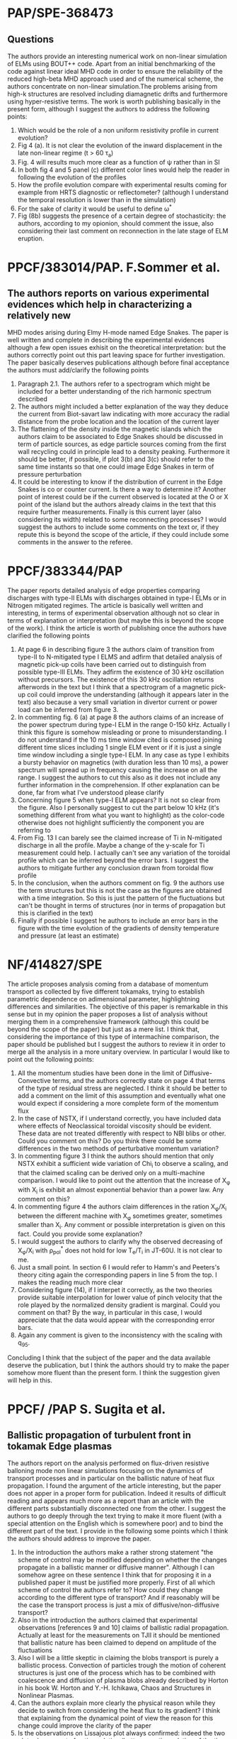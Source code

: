# -*- coding: utf-8; -*-
#+STARTUP: hidestars
#+STARTUP: logdone
#+PROPERTY: Effort_ALL  0:10 0:20 0:30 1:00 2:00 4:00 6:00 8:00
#+COLUMNS: %38ITEM(Details) %TAGS(Context) %7TODO(To Do) %5Effort(Time){:} %6CLOCKSUM{Total}
#+PROPERTY: Effort_ALL 0 0:10 0:20 0:30 1:00 2:00 3:00 4:00 8:00
#+LaTeX_CLASS:amsart
#+LaTeX_CLASS_OPTIONS:11pt
#+LATEX_HEADER:\usepackage{amssymb} 
#+LATEX_HEADER:\usepackage{graphicx}
#+LATEX_HEADER:\usepackage{geometry}
#+LATEX_HEADER:\geometry{a4paper}
#+LATEX_HEADER:\usepackage{colorx}  

* PAP/SPE-368473
** Questions
   The authors provide an interesting numerical work on non-linear
   simulation of ELMs using BOUT++ code. Apart from an initial
   benchmarking of the code against linear ideal MHD code in order to
   ensure the reliability of the reduced high-beta MHD approach used
   and of the numerical scheme, the authors concentrate on non-linear
   simulation.The problems arising from high-k structures are resolved
   including diamagnetic drifts and furthermore using hyper-resistive
   terms. The work is worth publishing basically in the present form,
   although I suggest the authors to address 
   the following points:

  1. Which would be the role of a non uniform resistivity profile in
     current evolution?
  2. Fig 4 (a). It is not clear the evolution of the inward displacement in the late non-linear regime (t > 60 \tau_a)
  3. Fig. 4 will results much more clear as a function of \psi rather than in SI
  4. In both fig 4 and 5 panel (c) different color lines would help the
     reader in following the evolution of the profiles
  5. How the profile evolution compare with experimental results coming
     for example from HRTS diagnostic or reflectometer? (although I
     understand the temporal resolution is lower than in the simulation)
  6. For the sake of clarity it would be useful to define \omega^{*}
  7. Fig (8b) suggests the presence of a certain degree of
     stochasticity: the authors, according to my opionion, should
     comment the issue, also considering their last comment on
     reconnection in the late stage of ELM eruption. 

* PPCF/383014/PAP. F.Sommer et al.
** The authors reports on various experimental evidences which help in characterizing a relatively new 
MHD modes arising during Elmy H-mode named Edge Snakes.
The paper is well written and complete in describing the experimental
evidences although a few open issues exhisit on the theoretical
interpretation: but the authors correctly point out this part leaving
space for further investigation. The paper basically deserves
publications although before final acceptance the authors must add/clarify the following points
1. Paragraph 2.1. The authors refer to a spectrogram which might be
   included for a better understanding of the rich harmonic spectrum described
2. The authors might included a better explanation of the way they
   deduce the current from Biot-savart law indicating with more
   accuracy the radial distance from the probe location and the
   location of the current layer
3. The flattening of the density inside the magnetic islands which the
   authors claim to be associated to Edge Snakes should be discussed
   in term of particle sources, as edge particle sources coming from
   the first wall recycling could in principle lead to a density peaking.
   Furthermore it should be
   better, if possible, if plot 3(b) and 3(c) should refer to the same time instants
   so that one could image Edge Snakes in term of pressure perturbation
4. It could be interesting to know if the distribution of current in
   the Edge Snakes is co or counter current. Is there a way to
   determine it? Another point of interest could be if the current observed is
   located at the O or X point of the island but the authors already
   claims in the text that this require further measurements. Finally
   is this current layer (also considering its width) related
   to some reconnecting processes? I would suggest the authors to
   include some comments on the text or, if they repute this is beyond
   the scope of the article, if they could include some comments in
   the answer to the referee.

* PPCF/383344/PAP
The paper reports detailed analysis of edge properties comparing
discharges with type-II ELMs with discharges obtained in type-I ELMs or
in Nitrogen mitigated regimes. The article is basically well written
and interesting, in terms of experimental observation although not so
clear in terms of explanation or interpretation (but maybe this is
beyond the scope of the work). I think the article is worth of
publishing once the authors have clarified the following points
1) At page 6 in describing figure 3 the authors claim of transition
   from type-II to N-mitigated type I ELMS and adfirm that detailed
   analysis of magnetic pick-up coils have been carried out to
   distinguish from possible type-III ELMs. They adfirm the existence
   of 30 kHz oscillation without precursors. The existence of this 30
   kHz oscillation returns afterwords in the text but I think that a
   spectrogram of a magnetic pick-up coil could improve the
   understanding (although it appears later in the text) also because
   a very small variation in divertor current or power load can be
   inferred from figure 3.
2) In commenting fig. 6 (a) at page 8 the authors claims of an
   increase of the power spectrum during type-I ELM in the range 0-150
   kHz. Actually I think this figure is somehow misleading or prone to
   misunderstanding. I  do not understand if the 10 ms time
   window cited is composed joining different time slices including 1 single
   ELM event or if it is just a single time window including a single
   type-I ELM. In any case as type I exhibits a bursty behavior on
   magnetics (with duration less than 10 ms), a power spectrum
   will spread up in frequency causing the increase on all the
   range. I suggest the authors to cut this also as it does not
   include any further information in the comprehension. If other
   explanation can be done, far from what I've understood please clarify
3) Concerning figure 5 when type-I ELM appears? It is not so clear
   from the figure. Also I personally
   suggest to cut the part below 10 kHz (it's something different from
   what you want to highlight) as the color-code otherwise does not
   highlight sufficiently the component you are referring to
4) From Fig. 13 I can barely see the claimed increase of Ti in
   N-mitigated discharge in all the profile. Maybe a change of the
   y-scale for Ti measurement could help. I actually can't see any
   variation of the toroidal profile which can be inferred beyond the
   error bars. I suggest the authors to mitigate further any
   conclusion drawn from toroidal flow profile
5) In the conclusion, when the authors comment on fig. 9 the authors
   use the term structures but this is not the case as the figures are
   obtained with a time integration. So this is just the pattern of
   the fluctuations but can't be thought in terms of structures (nor
   in terms of propagation but this is clarified in the text)
6) Finally if possible I suggest he authors to include an error bars
   in the figure with the time evolution of the gradients of density
   temperature and pressure (at least an estimate)
* NF/414827/SPE
The article proposes analysis coming from a database of momentum
transport as collected by five different tokamaks, trying to establish
parametric dependence on adimensional parameter, highlightning
differences and similarities. The objective of this paper is
remarkable in this sense but in my opinion the paper proposes a list of
analysis without merging them in a comprehensive framework (although
this could be beyond the scope of the paper) but just as a
mere list. I think that, considering the importance of
this type of intermachine comparison, the paper should be published but
I suggest the authors to review it in order to merge all the analysis
in a more unitary overview. 
In particular I would like to point out the following points:
1) All the momentum studies have been done in the limit of
   Diffusive-Convective terms, and the authors correctly state on page
   4 that
   terms of the type of residual stress are neglected. I think it
   should be better to add a comment on the limit of this assumption
   and eventually what one would expect if considering a more complete
   form of the momentum flux
2) In the case of NSTX, if I understand correctly, you have included
   data where effects of Neoclassical toroidal viscosity should be
   evident. These data are not treated differently with respect to NBI
   blibs or other. Could you comment on this? Do you think there could
   be some differences in the two methods of perturbative momentum variation?
3) In commenting figure 3 I think the authors should mention that only
   NSTX exhibit a sufficient wide variation of Chi_i to observe a
   scaling, and that the claimed scaling can be derived only on a
   multi-machine comparison. I would like to point out the attention
   that the increase of \Chi_{\phi} with \Chi_i is exhibit an almost
   exponential behavior than a power law. Any comment on this?
4) In commenting figure 4 the authors claim differences in the ration
   \Chi_{\phi}/\Chi_i between the different machine with \Chi_{\phi}
   sometimes greater, sometimes smaller than \Chi_i. Any comment or
   possible interpretation is given on this fact. Could you provide
   some explanation?
5) I would suggest the authors to clarify why the observed decreasing
   of \Chi_{\phi}/\Chi_i with \rho_{pol}^{*} does not hold for low
   T_e/T_i in JT-60U. It is not clear to me.
6) Just a small point. In section 6 I would refer to Hamm's and
   Peeters's theory citing again the corresponding papers in line 5
   from the top. I makes the reading much more clear
7) Considering figure (14), if I interpet it correctly, as the two
   theories provide suitable interpolation for lower value of pinch
   velocity that the role played by the normalized density gradient is
   marginal. Could you comment on that? By the way, in particular in
   this case, I would appreciate that the data would appear with the
   corresponding error bars.
8) Again any comment is given to the inconsistency with the scaling
   with q_{95}.

Concluding I think that the subject of the paper and the data
available deserve the publication, but I think the authors should try
to make the paper somehow more fluent than the present form. I think
the suggestion given will help in this.
* PPCF/ /PAP S. Sugita et al. 
** Ballistic propagation of turbulent front in tokamak Edge plasmas
 The authors report on the analysis performed on flux-driven resistive balloning mode non linear simulations
 focusing on the dynamics of transport processes and in particular on the ballistic nature of heat flux propagation.
 I found the argument of the article interesting, but the paper does not apper in a proper form for
 publication. Indeed it results of difficult reading and appears much more as a report than an article
 with the different parts substantially disconnected one from the other. I suggest the authors to go deeply
 through the text trying to make it more fluent (with a special attention on the English which is
 somewhere poor) and to bind the different part of the text. I provide in the following some points which I
 think the authors should address to improve the paper.
 
 1. In the introduction the authors make a rather strong statement "the scheme of control may be modified
    depending on whether the changes propagate in a ballistic manner or diffusive manner". Although I can
    somehow agree on these sentence I think that for proposing it in a published paper it must be justified
    more properly. First of all which scheme of control the authors refer to? How could they change according
    to the different type of transport? And if reasonably will be the case the transport process is just a mix
    of diffusive/non-diffusive transport?
 2. Also in the introduction the authors claimed that experimental observations [references 9 and 10] claims of
    ballistic radial propagation. Actually at least for the measurements on TJII it should be mentioned that
    ballistic nature has been claimed to depend on amplitude of the fluctuations
 3. Also I will be a little skeptic in claiming the blobs transport is purely a ballistic process. Convection
    of particles trough the motion of coherent structures is just one of the process which has to be combined
    with coalescence and diffusion of plasma blobs already described by Horton in his book
    W. Horton and Y.-H. Ichikawa, Chaos and Structures in Nonlinear Plasmas.
 4. Can the authors explain more clearly the physical reason while they decide to switch from considering
    the heat flux to its gradient? I think that explaining from the dynamical point of view the reason for
    this change could improve the clarity of the paper
 5. Is the observations on Lissajous plot always confirmed: indeed the two plots show a sort of anticorrelation
    (better an anticorrelation of the time derivative maybe) but looking at the plot show in figure 3 it is not clear
    to me if this is a behavior which can be always observed. Furthermore is this information used or useful for
    the rest of the paper? I think so but I believe that this part should be enlarge.
 6. On page 9 the authors claim that "the fluctuations level is weak in front of the propagation front
    and strong in the rear of the front" claiming that this can be argued from figure 8. I can barely see what
    the authors refer to with this sentence. Also considering fig 10 up panel on the left where Flux is shown
    referring to red line in the top panel of figure 8 I actually recognized a stronger fluctuations level in the more
    external part whereas the location of the bump of pressure is at 0.835 r/a. I'm not claiming that the authors are
    stating something wrong but I'm saying it is not clear at all from the figure shown that fluctuations levels
    behave differently in the front and in the rear of the turbulent front from the figures provided. Furthermore if
    a different exists between front and rear a physical explanation should be provided.
 7. What is the peak in the distribution shown in figure 12 (a) at negative values? The authors claims that positive and
    negative bursts are just equal in number and distribution (or better quasi-symmetric) but do not provide any
    explanation in the rather clear peak around -50. As this peak is further claimed to depend on the source can
    the author explain or add some more information on that? Furthermore, although it is difficult to compare because
    of superposition of the distribution (see fig 12. (b)) it seems to me that the PDF of elapsing time change
    its kurtosis (and maybe the skewness) in dependence of the source. Could the author comment on that?
 8. How the velocity is of the pulses is calculated? It is possible to provide a distribution of this velocity? How this
    distribution change with the Source?

* FIRB 2013: Protocollo RBFR13MXVQ
** Innovativita' e originalita della proposta e della sua metodologia:
La proposta scientifica verte sull'interpretazione teorica/numerica
del problema del trasporto di momento angolare in plasmi astrofisici e
di laboratorio. L'argomento proposto risulta di rilievo
scientifico sia in ambito astrofisico si per
plasmi di laboratorio. 
La descrizione sintetica suggerisce l'opportunita' di applicare un
modello basato su instabilita' di tipo balloning
suggerito come meccanismo per l'ATM nei dischi
di accrescimento sottili: questo modello, a differenza di modelli
basati su MRI, non necessiterebbe di postulare condizioni di
alto numero di Prandtl per essere soddisfatto. Il progetto prevede di
utilizzare il medesimo approccio per plasmi di laboratorio
inserendosi quindi nel filone di studio noto come rotazione
spontanea. Di fatto quindi l'argomento potrebbe essere di notevole
rilevanza ma la proposta cosi' come redatta appare debole
e scarsamente motivata, in particolare per quanto riguarda il
collegamento con i plasmi di laboratorio. A mio parere i maggiori
punti di debolezza sono i seguenti:
1. Vi  e' uno scarso riferimento alle attuali 
   teorie riguardo il trasporto di momento [si veda ad esempio
   Diamond, P. H. et al. Nuclear Fusion 49, 045002 (2009]. Non viene
   fatta menzione di possibili effetti diffusivi/non diffusivi e
   neanche su quali sia il ruolo di stress non diagonali della matrice
   degli sforzi che risultano ormai di assodata rilevanza. Per quanto
   riguarda i plasmi di laboratorio vengono indicati riferimenti a
   lavori di indubbia qualita' scientifica ma che scarsamente
   affrontano in maniera completa il problema del trasporto
   angolare. Uno di questi (citazione 2 del punto 8) dichiara
   esplicitamente "One of the major issues, which was not mentioned in
   this work, is toroidal angular momentum transport [...]". 
   L'associazione poi fra inversione di momento angolare e transizioni
   in stati a confinamento avanzato e' solo parzialmente vera dal
   momento che non si tiene conto poi che tali fenomeni 
   possano avvenire anche in regimi Ohmici (si veda ad esempio Bortolon,
   A. et al Phys. Rev. Lett. 97, 4 (2006)). 
2. Vedo il legame suggerito fra plasmi astrofisici e plasmi di
   laboratorio non chiaramente sviscerato. Pur essendo convinto che
   via siano molti punti di contatto, apprezzando una
   proposta che possa stimolare un fruttuoso scambio di conoscenze
   scientifiche, in realta' non risulta chiaro 
   quale approccio il PI intenda utilizzare. L'approccio MHD
   dei plasmi astrofisici potrebbe essere solo parzialmente
   applicabile nei plasmi di laboratorio, dove effetti girocinetici o
   drift-cinetici risultano importanti. E' pur vero che nella proposta
   si fa riferimento, con scarsa chiarezza, all'utilizzo di codici
   girocinetici (includendo anche altre instabilita' non menzionate
   precedentemente come onde di deriva o instabilita' alfveniche
   diverse dai modi balloning o balloning collisionali) ma
   se questo e' il caso trovo non chiaro di quale approccio il PI
   intenda avvalersi.
3. Vi e' una eccesiva vaghezza sui metodi e codici numerici che si
   intendono utilizzare: vengono nominati codici MHD, codici
   girocinetici, codici due e tre dimensionali alludendo al fatto che debbano essere
   adattati. Credo che, pur nei limiti imposti sulla lunghezza della
   proposta, una puntualizzazione su quale sia
   l'approccio/metodo/codice che si intenda utilizzare fosse
   necessario per comprendere al meglio limiti/potenzialita' della proposta
4. Noto inoltre che sia nella forma che in alcuni casi nella sostanza
   la proposta e' stata redatta, a mio parere, frettolosamente. Ad
   esempio vengono accostate erroneamente i termini anomalo e
   neoclassico, descrivendo come il trasporto "anomalo" di particelle sia "ben"
   spiegato da teorie neoclassiche. Il termine anomalo infatti viene
   utilizzato appositamente per indicare un tasso di trasporto che non
   possa venire spiegato da meccanismi collisionali classici, e
   nemmeno da termini che includano effetti toroidali come quelli
   neoclassici. 
   

Valutazione complessiva 3


** Qualificazione del coordinatore scientifico e dei responsabili di unita'
 - Il Dr. Benini presenta un curriculum scientifico di sicuro rilievo
   in ambito cosmologico ed astrofisico. Una ricerca bibliografica
   rivela come le sue ricerche in ambito cosmologico astrofisico abbiamo una buona
   rilevanza scientifica e risultano anche suscitare un buon interesse
   da parte della comunita' scientifica. Viceversa non sembra esserci
   adeguata competenza riguardo l'analisi di plasmi di
   laboratorio. Reputo che tali competenze debbano venire colmate da
   parte dei due ricercatori ENEA coinvolti nel progetto, ma
   chiaramente questa deduzione non puo' essere confermata o smentita
   mancando le informazioni a riguardo.

Valutazione complessiva 3

* PRIN 2012: Protocollo 2012XAS7WZ
** Innovativita e originalita della proposta e della sua metodologia:
Il progetto si propone una indagine su sistemi dusty plasma che
coniuga una ricerca sperimentale ad avanzati metodi di analisi dati
coaudivati dal supporto di modelli numerici. Il
progetto di ricerca prevede di ampliare lo studio, gia parzialmente in
essere presso le unita' operative, mediante l'inclusione di effetti
dovuti ai campi magnetici, quindi considerando dusty magnetized
plasmas. L'argomento e' di sicuro interesse scientifico, visto i
diversi ambiti in cui i "plasmi polverosi" sono coinvolti dagli
ambienti astrofisici (Interstallar Medium, Cometary dusts and
planetary rings per fare un esempio) ai plasmi industriali, ai plasmi
di interesse fusionistico, dove l'utilizzo di pareti metalliche in
esperimenti presenti e futuri richiede necessariamente di considerare
l'effetto di contaminanti [Si veda ad esempio Krasheninnikov et al
Plasma Physics and Controlled Fusion 53, 083001 (2011).] o dust che
possono determinare fenomeni noti con il termine di UFO (particelle
con un elevato grado 
di impurezze che subiscono
detachment principalmente dai materiali di prima parete). 
Il progetto prevede di utilizzare tecniche avanzate sia in termini di
diagnostiche (particolarmente interessante a mio avviso la
possibilita' di una misura di velocimetria con la mappatura due
dimensionale del pattern di velocita) sia in termini di analisi dati e
supporto numerico. Nel progetto viene correttamente sottolineato anche
il fatto che, sistemi di misura in genere relativamente semplici come
le sonde di langmuir, possano risultare complicati sia nell'hardware
che nella loro interpretazione se utilizzati insieme a sistemi a
radiofrequenza. Il loro sviluppo potrebbe avere ricadute interessanti
in tutti gli ambiti in cui le sorgenti a radiofrequenza sono
utilizzati, ad esempio in ambito biomedico o in sorgenti per accelleratori.
Da un punto di vista di indagine dinamica il progetto si propone lo
studio di fenomeni non lineari e turbolenti: visto l'indubbio ruolo
della turbolenza nel determinare le proprieta' di trasporto in plasmi
("polverosi" o meno) la proposta verte su un argomento di grossa
rilevanza ed attualita' scientifica. 
Trovo anche un valore aggiunto l'intenzione da parte dei proponenti di
sviluppare il sistema (sia il device, che i sistemi di misura che i
sistemi numerici) a partire da un base pre esistente. Questo indica
continuita' nella ricerca (che come si evince dalla bibliografia ha
dimostrato una valenza scientifica) ed anche una attento utilizzo
dell'esistente il tutto pur introducendo elementi di novita' che
rendono la proposta all'avanguardia. 

** Qualificazione del coordinatore scientifico e dei responsabili di unità:
 - Sia il coordinatore scientifico che i responsabili di unita'
   presentano un curriculum scientifico di buon rilievo. Trovo
   particolarmente interessante, scorrendo i rispettivi curriculum
   ed approfondendo la relativa bibliografia che parzialmente gia
   conoscevo e stimavo, il fatto che abbiamo
   unito specifiche e differenti competenze nell'ambito di una
   proposta univoca. Il fatto poi che ciascuno di essi abbia un
   background differente (dai plasmi di interesse fusionistico, ai
   plasmi non neutri, ai
   plasmi astrofisici con particolare riferimento ai plasmi solari,
   alle sorgenti ed accelleratori) a mio avviso fornisce un punto di
   forza della proposta dal momento che permette di ampliare i
   confronti e suggerire possibili collegamenti con gli altri ambiti
   della fisica in cui i dusty plasmas sono coinvolti.

* PPCF-479886
  - Pag 2,  Line 5 from the top: it is claimed that neoclassical viscosity,
    which acts as restoring force for Er deviations from quasi-neutrality can
    go to zero. How? and in which way the quasi-neutrality is preserved?
  - Pag 3,  2 line from the top: it is claimed that sheared propagating E_r
    appears: at the same time it is also claimed that E_r changes sign almost
    simultaneously in all the region \rho>0.5. So the sheared E_r occurs because the
    variation at a single location is not homogeneous? Please clarify
  - Concernign the comment on the bottom panel of Fig 1,  the spectrogram,  according
    to me the most clear observation is that the variation of the spectal
    amplitude is not homogeneous in the frequency domain but more evident on the region
    10-20 kHz. Can the authors comment on that? Indeed what happens for f> 30 kHz
    in figure 2 top?
  - Concerning the comment on the bottom panel of Fig. 3 the authors claims there
    is only an overestimate of E_r in the region 0.5<\rho<0.8. Honestly I
    must admit I barely observe a comparison between measurements and predicted
    result, in particular in this region also because numerical simulation would
    predicted a positive shear region which can't be recognized in the data.
    I think furthermore,  that a more detailed comment on how FLR effect may
    overcome the discrepancy should be put into the text
  - Pag 10: the discussion of Fig 5 is unclear so as the figure where the different
    colors are not explained in detailed.
  
* NF/481582/LET 
  <2013-08-13 Tue>
  The letter provides state of the art analysis of the appearence of three-dimensional structure
  during the application of Resonant Magnetic Perturbation in a tokamak plasma. The paper is well,
  written and interesting: it deserves publication although I think the authors should address some
  minor points before the publication. I list them below:
  1. First of all in paragraph 2 the paper claims that the plasma response decay observed after 1830 ms is
     potentially caused by the decrease of the core plasma rotation. Actually from the figure a reader
     may think that this fast decrease is barely compatible with a slow toroidal bracking which
     continues also after 1830. Maybe one can argue on a sort of threshold on the velocity which can cause this
     abrupt variation. May the authors comment on that?
  2. I think that figure 4 can be graphically enhanced highlighting the striation commented on the text
  3. I would like to authors to comment on figure 6 on the fact that the total emission of CII (estimated
     as an integral over Delta(ISP)) is reducing in time after the application of RMP.
* PPCF-100023
  <2013-12-06 Fri>
** Comment to manuscript PPCF-100023
   The paper summarizes the recent experimental observation obtained in the
   FlareLab experiment. In particular it reports 
   that as the axial plasma current is rising the apex of the arches is found to
   expand with constant velocity, and this result is claimed to be in contrast with
   the common model of hoop force driven expansion. I found the article interesting
   but there are some points which deserve further investigation and clarification.
   I mention here some of them:
   1. In commenting figure 4(b) the author claims that "Following the contour of zero-crossing in the plot
   it is apparent that the velocity is constant at roughly 1.1 cm/mus [...]". I must admit that I can't recognize
   this value. Indeed if I correcly read the figure, the 0-lines starts approximately at 10.7 mus andstops around 15
   (I think that the color-code is somehow misleading as one as to consider the evolution between two contiguous hues of red
   (the second and third in order of darkness)). Thus the corresponding velocity should be somewhat higher than 1.1.
   2. I would like the authors to report also on what they mentioned as "detailed measurements with " miniaturized current probes "
   3. I understand giving a detailed explanation of the missing current mechanism could be out of the scope of the present paper,
   but an hypothesis or at least a further comment mentioning the possible mechanism should be given
   4. I know that the authors are using idel MHD also in the numerical simulation associated with this experimental investigation:
   nevertheless also in other papers of the same group it is mentioned that ideal MHD could not be the more appropriate framework,
   because of resistivity effect. Could the author comment on that? furthermore they only consider ExB drift but a  gradP could also
   play a role,  considering that a gradient of density is likely to exhist inside the arch. Could the author comment on that?
   Can they have an estimate from their interferometric measurements?
   5. In the scheme reported in Fig 6 (b),  if I interpret correctly a sort of compression due to the ExB drif should occur.
   Is this compression compensate somehow?
   6. I must admit,  I can't understand why the possible kink-like structures observed in the Caltech
   experiment should explain the differences observed between that experiment and the one exposed in the text.
   I also do not found too appropriate the way the authors claims in the conclusion that the scaling observed in the
   Caltech experiment is due to "outwards-bending plasma instabilities". Indeed these conclusions are not reported
   by the original authors and I think there should be a public discussion on this interpretation. 06/12/2013
* PPCF-100146
  <2014-01-23 Thu>
** Comments to paper PPCF-100146 by P.W. Terry and G.G.Whelan
   This paper reports an interesting attempt to model the temporal behavior
   of Quasi-Single-helicity state in Reversed Field Pinch. The proposed model
   is able to catch some of the foundamental aspects, such as the oscillatory
   behavior and the dependence from the plasma current, in terms actually of
   poloidal field. Although interesting, I think the paper should be improved
   before accepting the publishing. In particular I would like the authors to
   address the questions listed below:
   1. Does the authors have an idea if the condition v/L_{\phi} \geq V_a/a is
      experimentally satisfied. I think that a comparison with available and published data
      could help the reader to identify the main mechanism (velocity/magneti shear)
      in the experimental contest
   2. I must admit I have some difficulties in follwing the deduction of the Reduced model.
      First if all I think that in deriving equation 10 the authors should postulate a time
      dependence of \omega_m of the type exp(i\gamma t) and should also postulate the same
      time scaling associated to the dinamycs of \psi (derived from the j=\nabla_{\perp}^2 \psi)
      If this is the case I can't understand while afterwards they are not considering
      this time dependence in Eq. 11
   3. Still concerning Eq.11 I think the authors should clarify the reason for negleting the
      linear term. Indeed any further derivation of the effects of a large shearing rate
      lacks of the behavior of this linear term which dominate in the case of large
      \Omega^{'}.
   4. The terms representing Ohmic free energy introduced in Eq (13) and (14) are, to my comprehension
      a little bit artificial. In particular as energy Eq (12) is derived from (11) by
      multiplying for \psi_{-m} this, still to my understand, implies that if one would like
      to go back to the original equations should introduced an Ohmic free energy Q of the
      Q/\psi_m, thus depending on the mode. And this I believe should be explained in much
      more detailed.
   5. How does the authors reconcile the fact that according to M. Gobbin, PRL 106 025001 (2011) the ITB
      position exhibits a linear trend with respect to a local maxima of helical q (or equivalently with a
      a region of weak shear)?
   6. As a final comment I think that the quality of Fig 1 should be improved as it is hard to observe
      the detailed description of the Analysis paragraphi in such a figure
   
   In summary I believe that the article is very interesting and poses the basis for a complete
   dynamical understanding of the QSH state, but I think it needs further improvement and clarification
   before publishing
       
